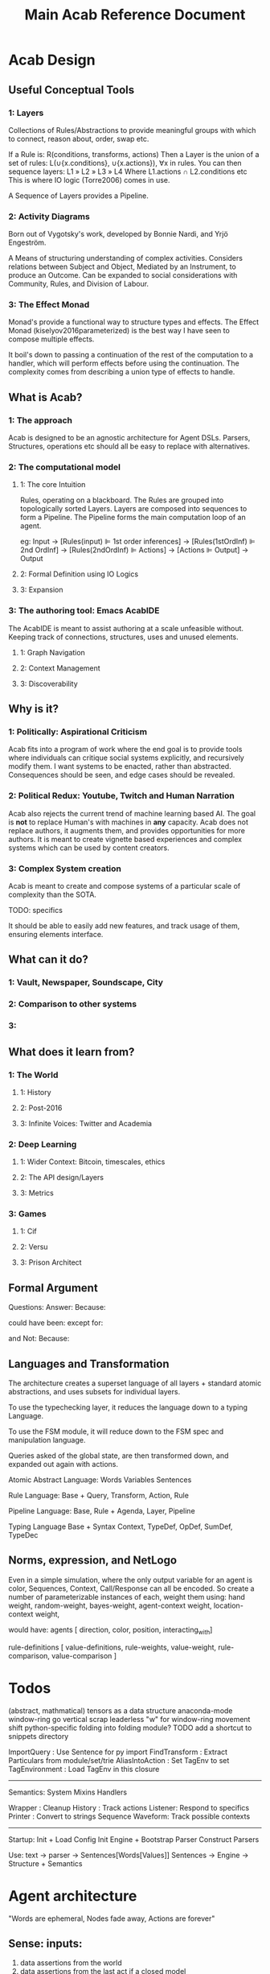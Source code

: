 #+TITLE: Main Acab Reference Document
* Acab Design
** Useful Conceptual Tools
*** 1: Layers
Collections of Rules/Abstractions to provide meaningful groups with which to connect,
reason about, order, swap etc.

If a Rule is: R(conditions, transforms, actions)
Then a Layer is the union of a set of rules: L(∪{x.conditions}, ∪{x.actions}), ∀x in rules.
You can then sequence layers: L1 » L2 » L3 » L4
Where L1.actions ∩ L2.conditions etc
This is where IO logic (Torre2006) comes in use.

A Sequence of Layers provides a Pipeline.


*** 2: Activity Diagrams
Born out of Vygotsky's work, developed by Bonnie Nardi, and Yrjö Engeström.

A Means of structuring understanding of complex activities.
Considers relations between Subject and Object, Mediated by an Instrument, to produce an Outcome.
Can be expanded to social considerations with Community, Rules, and Division of Labour.

*** 3: The Effect Monad
Monad's provide a functional way to structure types and effects.
The Effect Monad (kiselyov2016parameterized) is the best way I have seen to compose multiple effects.

It boil's down to passing a continuation of the rest of the computation to a handler, which
will perform effects before using the continuation. The complexity comes from describing a union type
of effects to handle.


** What is Acab?
*** 1: The approach
Acab is designed to be an agnostic architecture for Agent DSLs.
Parsers, Structures, operations etc should all be easy to replace with alternatives.
*** 2: The computational model
**** 1: The core Intuition
Rules, operating on a blackboard.
The Rules are grouped into topologically sorted Layers.
Layers are composed into sequences to form a Pipeline.
The Pipeline forms the main computation loop of an agent.

eg:
Input
-> [Rules(input) ⊫ 1st order inferences]
-> [Rules(1stOrdInf) ⊫ 2nd OrdInf]
-> [Rules(2ndOrdInf) ⊫ Actions]
-> [Actions ⊫ Output]
-> Output

**** 2: Formal Definition using IO Logics
**** 3: Expansion
*** 3: The authoring tool: Emacs AcabIDE
The AcabIDE is meant to assist authoring at a scale unfeasible without.
Keeping track of connections, structures, uses and unused elements.
**** 1: Graph Navigation
**** 2: Context Management
**** 3: Discoverability
** Why is it?
*** 1: Politically: Aspirational Criticism
Acab fits into a program of work where the end goal is to provide tools
where individuals can critique social systems explicitly, and recursively modify them.
I want systems to be enacted, rather than abstracted.
Consequences should be seen, and edge cases should be revealed.

*** 2: Political Redux: Youtube, Twitch and Human Narration
Acab also rejects the current trend of machine learning based AI.
The goal is *not* to replace Human's with machines in *any* capacity.
Acab does not replace authors, it augments them,
and provides opportunities for more authors.
It is meant to create vignette based experiences and complex systems which
can be used by content creators.


*** 3: Complex System creation
Acab is meant to create and compose systems of a particular
scale of complexity than the SOTA.

TODO: specifics

It should be able to easily add new features,
and track usage of them, ensuring elements interface.



** What can it do?
*** 1: Vault, Newspaper, Soundscape, City
*** 2: Comparison to other systems
*** 3:
** What does it learn from?
*** 1: The World
**** 1: History
**** 2: Post-2016
**** 3: Infinite Voices: Twitter and Academia
*** 2: Deep Learning
**** 1: Wider Context: Bitcoin, timescales, ethics
**** 2: The API design/Layers
**** 3: Metrics
*** 3: Games
**** 1: Cif
**** 2: Versu
**** 3: Prison Architect
** Formal Argument
Questions:
Answer:
Because:

could have been:
except for:

and Not:
Because:

** Languages and Transformation
  The architecture creates a superset language of all layers + standard atomic abstractions,
  and uses subsets for individual layers.

  To use the typechecking layer, it reduces the language down to a typing Language.

  To use the FSM module, it will reduce down to the FSM spec and manipulation language.

  Queries asked of the global state, are then transformed down, and expanded out again with
  actions.


  Atomic Abstract Language:
  Words
  Variables
  Sentences

  Rule Language:
  Base + Query, Transform, Action, Rule

  Pipeline Language:
  Base, Rule + Agenda, Layer, Pipeline

  Typing Language
  Base + Syntax Context, TypeDef, OpDef, SumDef, TypeDec

** Norms, expression, and NetLogo
  Even in a simple simulation, where the only output variable for
  an agent is color, Sequences, Context, Call/Response can all be encoded.
  So create a number of parameterizable instances of each,
  weight them using:
  hand weight,
  random-weight,
  bayes-weight,
  agent-context weight,
  location-context weight,

  would have:
  agents [ direction, color, position, interacting_with]

  rule-definitions [
  value-definitions,
  rule-weights,
  value-weight,
  rule-comparison,
  value-comparison ]

* Todos
(abstract, mathmatical) tensors as a data structure
anaconda-mode
window-ring go vertical
scrap leaderless "w" for window-ring movement
shift python-specific folding into folding module?
TODO add a shortcut to snippets directory

ImportQuery     : Use Sentence for py import
FindTransform   : Extract Particulars from module/set/trie
AliasIntoAction : Set TagEnv to set
TagEnvironment  : Load TagEnv in this closure

--------------------
Semantics:
System
Mixins
Handlers


Wrapper : Cleanup
History : Track actions
Listener: Respond to specifics
Printer : Convert to strings
Sequence
Waveform: Track possible contexts

--------------------
Startup:
Init + Load Config
Init Engine + Bootstrap Parser
Construct Parsers

Use:
text -> parser -> Sentences[Words[Values]]
Sentences -> Engine -> Structure + Semantics

* Agent architecture
  "Words are ephemeral,
  Nodes fade away,
  Actions are forever"

** Sense: inputs:
 1) data assertions from the world
 2) data assertions from the last act if a closed model
** Reason: select next action
   run rules,
   propose actions
   score actions
   select action
** Act:
 1) output instructions to world
 2) assert new facts if closed model
** Thoughts:
   Rules -> alpha network
   Construct a condition trie, as a second dimension of the fact trie
   hash exit points, create tokens, then run beta on demand?
* Code notes
** Top Level
*** Actions.py
    *Defines*: ACTS enum, ACTMACRONAME, Core Engine actions (E_ADD, E_RETRACT, E_PRINT),
    Action, ActionMacro, ActionMacroUse class.

    Defines the core action templates of E_ADD, E_RETRACT, E_PRINT, which link with the ACTS enum.
    These functions take two parameters, the engine, and a list of parameters passed in.
    So +(.a.b.c) => E_ADD(engine, [.a.b.c])

    These core acts link with the symbols +,-, and @.

    The Action class is the AST representation of an action. Holds an operator, and values.
    ActionMacro defines a sequence of actions, with a set of bindings.
    ActionMacroUse defines a AST representation of where to expand out action macros.

*** Clause.py
    *Defines*: Clause.

    Clause is an implementation agnostic representation of a query clause.
    A clause is negatable, holds a set of components, and can have bindings applied to variables.

*** Comparisons.py
    *Defines*: Core Comparison functions (EQ, GT, LT, NEQ, REGMATCH), Comparison class.

    The main comparison functions link with < > != == ~=.
    Comparison is the AST representation. It holds the operator, the value(s) or the binding(s).

*** Contexts.py
    *Defines*: Contexts.

    Contexts is the engine data structure that holds the tree of possible matches.
    As the engine progresses through a query, it tracks (bindings, lastNode).
    Lastnode allows the engine to reset the query point as necessary.

*** EngineBase.py
    *Defines*: EngineBase.

    EngineBase is the abstract class that defines common functionality between trie and
    wme based knowledge engines. Specifies that an engine can load a file, register actions and rules,
    add/assert, retract, run rules, transform data.

    Can perform all available actions, or select by a policy.
    The policy is a passed in function, that takes the list of all proposed actions and selects by some criteria.
    Policy operates on (dict, Rule).
    A value to sort on can come about through 2 means:
    1) It is static to the rule, thus a #tag, the name, condition size etc.
    2) It is dynamic based on data, in which case it is a $binding, either pure from data,
       or transformed.

    These two types should cover most eventualities. Specificity can be measured with a dynamic policy
    of len(rule._query). Priority can be a tag. Dynamic priority can be a binding. Policies to apply
    one rule per actor can be achieved with a dictionary to track the selected actions in the policy, etc etc.

*** Query.py
    *Defines*: Query.

    The Query class is implementation agnostic. Holds an ordered list of clauses, which supports
    expanding bindings and division into positive and negative clauses.

*** Rule.py
    *Defines*: Rule.

    The rule class is the abstract definition of a rule. It holds a query, transform, and a list of actions.
    It has a name, and set of tags.

*** Transforms.py
    *Defines*: TROP enum and functions (add, sub, mul, div, rand, remain, round, neg, regex, format),
    TransformComponent, SelectionTransform, OperatorTransform, Transform.

    TROP (Transform operator) functions link to + - * / <-> % _ - ~= ~{} select.

    TransformComponent is the superclass of SelectionTransform and OperatorTransform.
    They define how to either transform a binding, such as with addition,
    or how to select a number of possible bindings.
    Selection transforms trigger the Context.select method.
    *This could expand to select by more than numeric count, getting towards something like
    policies*.

*** utils.py
    *Defines*: EXOP and META_OP enums, Bind, expandFact, build_rebind_dict, and default_action_policy.

    EXOP (Exclusion Operator) defines the type of node in a trie, either non-exclusive or exclusive.
    META_OP defines the additional annotation of a trie node, either a binding, a comparison, or a rule.

    The Bind class is a simple holder for a variable name.

    expandFact takes a fact and a dictionary of bindings, and converts all bindings that are in the dict.
    So .a.b.$x!$y + {x:"blah", y:"bloo"} -> .a.b.blah!bloo

    build_rebind_dict enables internal bindings of an action macro to be rebound to align with
    the passed in bindings of its usage.

    default_action_policy is the simplest policy, it selects a single random (bindings, rule) pairing to enact.

** DataStructures
*** Cycle.py
    *Defines*: Cycle.

    The Cycle is a simple means of looping through a list. To be integrated with the language.

*** Game.py
    *Defines*: Game.

    The Game works as a means to represent a Game Theory / CiF style game.
    It describes an J player, K move, L turn game.
    The game can have an entry condition (intended to be a simple EL String.
    Designed to play atomicly, either randomly (play_random),
    or with assessments/queries from the knowledgebase (play_with_assessments).

    Both forms of play take a *data* parameter, a dictionary of variables to substitute into the outputs.
    Play_with_assessments also takes a knowledgebase to query.

*** TimeSpaceTree.py
    *Defines*: TimeSpaceTree.

    Currently unimplemented. Meant to be an implementation of giddens concept.
    A Mapping of place to time.

*** WeightBalance.py
    *Defines*: WeightBalance.

    A usage of a balanced tree to allow loose collections of pairings (a < b) (b < c)
    to be auto balanced. Avoids the use of having to specify actual weights.

    *TODO*: Add a distribution to apply the ordering to.

** Trie
*** ActionParser.py
    Defines the parser combinator for parsing Actions.
    ie: +(.a.b.c)

    Enables assertion, retraction, and printing, using + - and @.
    Also custom registered actions that are anything else.
    ie: blah(.a.b.c)

    Multiple values can be passed in:
    @(.a.b.c, .d.e.f)

    Multiple values can only be passed to print(@), and custom actions.

    Also defines action macros, and their use:
    ie: #blah($x, "blah", .a.b.d)

    An Action macro is defined similar to a rule:
    #blah($x, $y, $z):
    	+(.a.$x.$y.$z)
        +(.b.$z)
    end

    Action macros expand out in actions at parse time.

*** FactParser.py
    Defines the parser combinator for the core fact definition.
    ie: .a.b!c
    .a.b.$x

    Covers basic names, numbers, bindings, and double quoted strings.
    String can be combinations of the above, always starting with a .
    and with exclusion op (!)  where necessary.

*** FileParser.py
    Defines the parser combinator that reads a file of assertions and rules.
    Allows file level bindings:
    ie: $x <- .a.b.c
    .a.b.$x
    clear

    will result in .a.b.a.b.c

    *TODO*: When are file bindings expanded again?

*** Matching.py
    Defines the means of running tests. Modelled on rete net distinction of
    alpha and beta tests.
    Defines the means of comparing two nodes exclusion status.

    *Unfinished*: match_rule.

*** Node.py
    *Defines*: Node.

    Node is the atomic element of a fact. .a.b!$x => (.a) (.b) (! $x)
    Nodes can hold meta values, such as bindings, comparisons, and rules.

*** QueryParser.py
    Defines the parser combinator for queries. Combines FactParser with ?

    Allows factstrings to hold comparisons.
    ie: .a.$x(>20)?

*** RuleParser.py
    Defines the parser combinator for rules.
    Rules have a name, then tags, clauses, transforms, and actions/actionmacros.

*** RuleQueryParser.py
    *Unfinished*

*** TransformParser.py
    Defines the parser combinator for transforms.
    ie: $x + 2 -> $y

    Makes use of defined bindings, and modifies them.
    "-> $y" rebinds without modifying the original, but is optional.

    There are unary, binary, and ternary transforms.

    Unary: round (_), negate (-), and format (~{}).
    Format uses python format syntax, and auto uses anything bound.
    So .a.b.blah,  .a.b.$x? then ~{} "hello ${x}" -> $y
    will result in y = "hello blah"

    Binary: + - * / %, along with rand (<->), and regex substitution (~=)
    Regex substitution uses re.sub, and auto-uses bound variables.

    Transforms can also be the keyword "select" for selection of a limited number of matches
    (check this):
    ie: select 2 - 4

*** Trie.py
    *Defines*: Trie.

    Trie is the core of the data representation. Supports assertion and retraction, exclusion semantics,
    querying and matching.

*** TrieEngine.py
    *Defines*: TrieEngine

    Defines the implementation of the BaseEngine, for a trie backing.

** Institutions
   If institutions are a module/file level construct, that would mean
   that files define:
   1) Basic concepts
   2) Roles and Role Groups (Incumbents / Challengers / Enforcers )
   3) Rules
      1) Constitutive rules
      2) Regulative rules
      3) Distributive rules

   4) Inputs and Outputs
   5) Value and Sanction Rankings
   6) Games
   7) Actions
   8) Activities
   9) Sanctions
   10) IGU definition (imports?)
   11) Time limits
   12) Physical limitations
   13) Physical artifacts
   14) Institution change rules`


   So a file parser should be able to verify features.
   Only defined roles should exist, same with concepts.
   Rule conditions should test for inputs, or internal concepts.
   Values should be able to rank.
   Values should match defined concepts.
   Games should verify.
   Sanctions should rank.

** Norms in the engine
   The engine needs bayesian weighting of norm obedience, and underlying
   processes of internalization. Explicit linkings of norm deviance with




* DSL
#+NAME: Meta Rules
#+begin_src acab :results value
a.simple.rule:
    a.b.c?

    a.b.d
end

a.meta.rule:
    ;; DFS queries:
    ∃a.test.$x(::rule, λnode.down)?
    ;; Exhaustive then group:
    ∀a.b.$c? -> βx

    ;; Align $x and @a:
    a.$c?
            @x.[a.b.$x?](::query)?
            @x.[#blah](::tag)?
    a.pattern.[[a b c | d e, g,h]]?

    λapply $x on e

    $x.[λ+ a.b.d?]
end


action.on:
  | λapply $a on $b |

end

picker:
a.b.$xs?

λpick $xs -> $y $xs'
λpick $xs' -> $z $_

end
#+end_src

#+NAME: Institution Structure Idea
#+begin_src acab :results value
//An Institution
$x <- .institution.nightWatch
$x(::institution):
  .name(::str)
  .concepts
  .roles
  .role_groups
  .games
  .activities
  .rankings
  .sanctions
end


//Name
$x.name."The Night Watch"

//... Physical imports

//Concepts
$x.concepts.justice.served
$x.concepts.justice.lacking

$x.concepts.freeStatus.free
$x.concepts.freeStatus.jailed

$x.concepts.knowStatus.knows
$x.concepts.knowStatus.doesntKnow

//Roles
$x.roles.watch
$x.roles.watch.commander
$x.roles.watch.captain
$x.roles.watch.sergeant
$x.roles.watch.private

$x.roles.criminal

$x.roles.civilians

$x.roles.patrician
$x.roles.judge
$x.roles.jury

//Role Groupings
$x.roleGroups.incumbents.patrician
$x.roleGroups.incumbents.judge
$x.roleGroups.challengers
$x.roleGroups.enforcers.watch

//Rankings


//Sequences
$x.activities.theft
$x.activities.murder
$x.activities.mugging
$x.activities.chase
$x.activities.investigate
$x.activities.alert
$x.activities.execution
$x.activities.incarceration

//Choices


//Games
$x.games.trial
$x.games.arrest


//Sanctions
$x.sanctions.execution
$x.sanctions.incarceration


//Rules
////what makes a watchman
////what makes a criminal


#+end_src

#+NAME: Import Idea
#+begin_src acab :results value
;; Specify an import rule:
an.import(::import):
    ;; Query for operators from the engine
    acab.modules.operators.$transform(::λ)?

    ;; Alias all operators into T.op_name..
    λalias $transforms T
    ;; Define RegexOp Type signature, and sugar it:
    λalias T.RegexOp: $x(::String).$x.$x => ~=
end
#+end_src

#+NAME: Action Idea
#+begin_src acab :results value
a.simple.blah(::action):
   | $x(::λ) |

   λ$x blah
end

a.rule(::ρ):
    a.test.$x?

    ;; These are equivalent:
    λT.RegexOp $x /blah/bloo -> $y
    $x ~= /blah/bloo -> $y

    ;; Assert y
    λAssert $y
    ;; Pass y to the action, should type error:
    λan.action $y
end
#+end_src

#+NAME: File Structure
#+begin_src acab :results value
;; Is this obsolete now?

//The Structure of an Institution Specification:
institution.spec(::τ):
input.senses.[bodyPosition, bodyPose, bodyAdornment, speechAct, adjoiningRooms, roomAdornment,
             facing information, bodyItems, roomItems, soundVolume, soundBalance, temperature, bodySize...]

memory.levels.[ now, justNow (now-1), encounter, recently, regularly, currently, ever ]

variables.[]
usable.tags.[]

actions.output.[]
actions.internal.[]

constraints.physical.[]
constraints.rules.[]

rules.core.[]
rules.penumbra.[]
rules.layers.[]

agent.model.[values, variance, restingState, envelope, ordering]

protocols.[]
rules.[]
social.interface.[]

initial.procGen.[]

verification.[memory.utilisation, actions.physical, layers.populated, layers.topo_sort]
end

#+end_src

#+NAME: Acab idea notes
#+begin_src  :results value

a.meta.rule:
;; DFS queries:
∃a.test.$x(::rule, λnode.down)?
;; Exhaustive then group:
∀a.b.$c? -> βx

a.$c?
;; Auto align with $x above:
        @x.[a.b.$x?](::query)?
        @x.[#blah](::tag)?
a.pattern.[[a b c | d e, g,h]]?

λapply $x on e

$x.[λ+ a.b.d?]
end

;; Simple parser spec:
action.on:
  | ψ apply $a on $b |

end

;; Selection and modification:
picker:
a.b.$xs?

λpick $xs -> $y $xs'
λpick $xs' -> $z $_

end

#+end_src

** Agent Architecture DSL
#+NAME: Simple BDI
#+begin_src acab :results value
Input (.worldState, .agent)
EvalRules(.agent.rules.belief_gen) on .worldState -> .agent.beliefs
EvalRules(.agent.rules.desires) on .agent.beliefs, .agent.desires:
    -> .agent.active.desires
end

RankBy(.agent.hierarchy.desires) on .agent.active.desires
SelectFrom(best, 0.1, .agent.active.desires) -> .agent.selected.desire
EvalRules(.agent.rules.action_gen) on .worldState, .agent.selected.desire:
    -> .agent.applicable.actions
end
selectFrom(best, 0.1, .agent.applicable.actions) -> .agent.selected.action
perform(.agent.selected.action)
output (Action)
#+end_src

#+NAME: Simple CiF
#+begin_src acab :results value
Input (.worldState, .agent)
EvalRules(.agent.rules.volition) on .worldState -> .agent.activations.volition
Aggregate(.agent.activations.volition) -> .agent.activations.aggregate.volition
selectFrom(best, 0.1, .agent.activations.aggregate.volition) -> .agent.selected.volition

EvalRules(.agent.rules.intention) on .worldState, .agent.selected.volition -> .agent.activations.intention
Aggregate(.agent.activations.intention) -> .agent.activations.aggregate.intention
selectFrom(best, 0.1, .agent.activations.aggregate.intention) -> .agent.selected.intention

perform(.agent.selected.intention)
EvalRules(.agent.rules.trigger) on .worldState, .agent.selected.intention) -> .worldState
output (Action)
#+end_src

#+NAME: Simple Versu
#+begin_src acab :results value
Input (.worldState, .agent)
EvalRules(.agent.rules.social_practice_activation) on .worldState -> .agent.activations.social_practices
EvalRules(.agent.rules.social_practices) on .agent.activations.social_practices:
    -> .agent.state.social_practices
end
Extract(.actions, .agent.state.social_practices) -> .agent.potential_actions
RankBy(.agent.desires) on .agent.potential_actions.$x.consequences
selectFrom(best, 0.1, .agent.potential_actions) -> .agent.selected_action
perform(.agent.selected_action)
output (Action)
#+end_src

** Modal Pathways
Tramp uses:  /method:user%domain@host#port:/path/to/file

#+NAME:
#+begin_src acab :results value
a.test.sentence!blah □ something?
;; Can LISP'd to:
(? (□ (! (. (. a test) sentence) blah) something))

?□!.. a test sentence blah something

;; Or with a separator |
?□!. | a test sentence blah something
#+end_src



** Typing Ideas
#+NAME: Typing Ideas
#+begin_src acab :results value
σ::a.test.record:
  #record

  an.internal.field.$x(::Number)
  second.field.$y(::String)
end

σ::a.maybe.sum:
  #sum

  just!$x
  nothing
end

σ::a.different.sum:
  #sum

  head!$x(::Number)!$y(::String)
  tail!$z
end

σ::another:
  #sum

  head:
    $x(::Number)
    $y(::String)
  end
  tail!$z
end

σ::coin:
  #sum

  head
  tails
end

a.test.sentence(::a.maybe.sum.just)!$x
a.test.sentence(::a.maybe.sum.nothing)


a.test.flip.$x(::coin)


a.test.rule:
  #rule

  a.test.query.$x(::coin)?

  match @x       -> $y(::Number) on:
        head     -> 2
        tails    -> 4
        head!$z? -> $z
        _        -> 8
  end

  ActionAdd($y)

end



a.test.rule:
  | $x, $y |

  #tags

  a.query.$x?

  $x + 2 -> $y

  ActionAdd($y)
end


#+end_src

** Exclusion logic for Sets/Tags:
  .x.y.z     :    x.intersection(y, z)
  .x!y       :    x.difference(y)
  .x!y.z     :    x.difference(y).intersection(z)
  x|y.z      :    x.union(y).intersection(z)
  .x.y -> $z : selectFrom
  .y.y ->(2) $z

  flatten($x) -> $z  : Convert the trie in $x to a flat set of tags
  flatten(.a.b.c) -> $z : Convert the trie location to a flat set of tags
  tag(.a.b.c, $z)    : tag the location with all variants in $z

  .a.b.c.d
  .a.b.c.$x  : Get the value, path, and meta_id from the trie. (Path from ancestor with an id node?)
  .a.b..$x   : expands to .a.b.c.d
  .a.b.$x    :  expands to .a.b.d
  .a.b.[$x]  :  expands to .a.b.ejgi3i2ogjeiw  (or other hashed id value)

  be able to set a tag to indicate to include the node in its parent's hash calculation
  separate hash calculations into compileTime/Type hashes, and runtime value hashes
  Where types can be defined as templates
  and type locations are paths in the trie themselves.

  statically check for replacement calls to match bindings

  rules have binding meta access:
  -- :results output/value
  #+begin_src trie
    a.test.rule:
        #rule, #numeric
        a.b!$x(<20)?

        $x + 2 -> $y

        +(.a.b!$y)
    end

    a.test.meta.rule:
        #meta, #rule

        a.test.$X?
        $X^#rule.numeric?
        ~$X^#meta?
        $X:["$x"]?

        replace(..$X:["$x"], "a.b!$x(<40)?" )
    end

  #+end_src

* Modules
** Modules:
  Analysis: flow, transforms, smells, typing

  io: network

  methods: contract, governance, law, lifting, protest,
           protocol, reputation, ritual, sanction,
           search, supervision, voting

  operators: action, causal, comparison, conflict,
             defeasibility, delta, interleave,
             list, set, pattern_match, transform

  structures: activity, agenda, artifact, fsm,
              lattice, layer, pipeline,
              social_game, space, theoretic_game,
              time

  types: rule_types

  values: non_parse_numbers, numbers, probability

  wrappers: delegation, failure, indeterminacy,
            interruption, observable, revocable



  agendas: reduce, cycle, map, random, ranking, expander,
           sandbox, default, selector

** Module Table

  |              | Instance       | Query                   | Transform                         | Action          | Structure | Notes        |
  |--------------+----------------+-------------------------+-----------------------------------+-----------------+-----------+--------------|
  | Analysis     | Typing         | X                       |                                   | X               |           | Atomic       |
  |              | Flow           |                         |                                   | X               | X         |              |
  |              | Transform      |                         |                                   | X               |           |              |
  |              | Smells         |                         |                                   | X               |           |              |
  |--------------+----------------+-------------------------+-----------------------------------+-----------------+-----------+--------------|
  | IO           | Network        |                         | Build                             | Message/Listen  |           | Atomic       |
  |              | Printing       |                         |                                   |                 |           |              |
  |              | Cairo          |                         |                                   |                 |           |              |
  |              | Twitter        |                         |                                   |                 |           |              |
  |--------------+----------------+-------------------------+-----------------------------------+-----------------+-----------+--------------|
  | Structures   | Pipeline       |                         |                                   |                 |           |              |
  |              | Layer          | Rule Selection          |                                   |                 |           |              |
  |              | Agenda         |                         |                                   |                 |           |              |
  |              | Rule           | Components?             | Modify                            | Assert/Retract? |           |              |
  |              |                |                         |                                   |                 |           |              |
  |              | Activity       |                         |                                   |                 |           |              |
  |              | Artifact       |                         |                                   |                 |           |              |
  |              |                |                         |                                   |                 |           |              |
  |              | FSM            |                         |                                   |                 |           |              |
  |              | FSM-State      |                         |                                   |                 |           |              |
  |              | FSM-Event      |                         |                                   |                 |           |              |
  |              |                |                         |                                   |                 |           |              |
  |              | Lattice        |                         |                                   |                 |           |              |
  |              | Social Game    |                         |                                   |                 |           |              |
  |              | Theory Game    |                         |                                   |                 |           |              |
  |              | Space          |                         |                                   |                 |           |              |
  |              | Time           |                         |                                   |                 |           |              |
  |--------------+----------------+-------------------------+-----------------------------------+-----------------+-----------+--------------|
  | Values       | Names          | RegexMatch              |                                   |                 |           |              |
  |              | Strings        |                         |                                   |                 |           |              |
  |              | Format Strings | Has open variable       |                                   |                 |           |              |
  |              |                |                         |                                   |                 |           |              |
  |              | Sum Types      |                         | Pattern Match                     |                 |           |              |
  |              |                |                         | Distribute                        |                 |           |              |
  |              |                |                         |                                   |                 |           |              |
  |              | Patterns       | At time has X           | Combine                           |                 |           |              |
  |              |                |                         | Interleave                        |                 |           |              |
  |              |                |                         | Append                            |                 |           |              |
  |              |                |                         | Step                              |                 |           |              |
  |              |                |                         |                                   |                 |           |              |
  |              | Numbers        | GT, LT, EQ, NEQ         | Add, Sub, Mul, Div, Rem, Mod, Pow |                 |           | Fractional   |
  |              | Parseable Nums |                         |                                   |                 |           |              |
  |              | Probability    |                         |                                   |                 |           |              |
  |              |                |                         |                                   |                 |           |              |
  |              | Fuzzy          |                         |                                   |                 |           |              |
  |              | t1             |                         |                                   |                 |           |              |
  |              | t2 Interval    |                         |                                   |                 |           |              |
  |--------------+----------------+-------------------------+-----------------------------------+-----------------+-----------+--------------|
  | Referents    | SpaceTime      |                         |                                   |                 |           |              |
  |              | Organisation   |                         |                                   |                 |           |              |
  |              | Law            |                         |                                   |                 |           |              |
  |              |                |                         |                                   |                 |           |              |
  |              | Protocol       |                         |                                   |                 |           |              |
  |              | Contract       |                         |                                   |                 |           |              |
  |              | Ritual         |                         |                                   |                 |           |              |
  |              |                |                         |                                   |                 |           |              |
  |              | Reputation     |                         |                                   |                 |           |              |
  |              | Artifact       |                         |                                   |                 |           |              |
  |              | Game           |                         |                                   |                 |           |              |
  |              | Agent          |                         |                                   |                 |           |              |
  |--------------+----------------+-------------------------+-----------------------------------+-----------------+-----------+--------------|
  | Wrappers     | Delegation     | x                       | x                                 |                 |           | Wrap *what*? |
  |              | Failure        | x                       | x                                 |                 |           |              |
  |              | Indeterminacy  | x                       | x                                 |                 |           |              |
  |              | Interruption   | x                       | x                                 |                 |           |              |
  |              | Observable     | x                       | x                                 |                 |           |              |
  |              | Revocable      | x                       | x                                 |                 |           |              |
  |              |                |                         |                                   |                 |           |              |
  |              | Sequence       |                         | x                                 |                 |           |              |
  |              | Concurrent     |                         | x                                 |                 |           |              |
  |              | Dependent      | x                       | x                                 |                 |           |              |
  |              | Equivalent     | x                       | x                                 |                 |           |              |
  |              | Distribution   | x                       | x                                 |                 |           |              |
  |--------------+----------------+-------------------------+-----------------------------------+-----------------+-----------+--------------|
  | Modification | Protest        |                         |                                   | x               |           |              |
  |              | Sanction       |                         |                                   | x               |           |              |
  |              | Voting         |                         |                                   | x               |           |              |
  |              | Search         |                         |                                   | x               |           |              |
  |              | Governance     |                         |                                   | x               |           |              |
  |              |                |                         |                                   |                 |           |              |
  |--------------+----------------+-------------------------+-----------------------------------+-----------------+-----------+--------------|
  | Going Along  | Lifting        |                         |                                   | x               |           |              |
  |              | Imitation      |                         |                                   | x               |           |              |
  |              | Supervision    |                         |                                   | x               |           |              |
  |              | Leading        |                         |                                   | x               |           |              |
  |--------------+----------------+-------------------------+-----------------------------------+-----------------+-----------+--------------|
  | Operators    | Pipeline       |                         | Run Layer                         |                 |           |              |
  |              |                |                         |                                   |                 |           |              |
  |              | Layer          |                         | Run Rules/Agenda                  |                 |           |              |
  |              |                |                         |                                   |                 |           |              |
  |              | Agenda         |                         | Run Selections                    | Perform Actions |           |              |
  |              |                |                         |                                   |                 |           |              |
  |              | Import         | module import           | extraction                        | alias           |           |              |
  |--------------+----------------+-------------------------+-----------------------------------+-----------------+-----------+--------------|
  |              | Rule           |                         |                                   | Propose Actions |           |              |
  |              |                |                         |                                   |                 |           |              |
  |--------------+----------------+-------------------------+-----------------------------------+-----------------+-----------+--------------|
  |              | List           | Len, Has, Tail, Head... | Append, Pop, Build...             |                 |           |              |
  |              | Set            |                         |                                   |                 |           |              |
  |              |                |                         |                                   |                 |           |              |
  |              | Pattern        |                         |                                   |                 |           |              |
  |              |                |                         |                                   |                 |           |              |
  |              | PatternMatch   |                         | Handle Sum Types                  |                 |           |              |
  |--------------+----------------+-------------------------+-----------------------------------+-----------------+-----------+--------------|
  |              | Causal         | x                       | x                                 |                 |           |              |
  |              |                |                         |                                   |                 |           |              |
  |              | Conflict       | x                       | x                                 |                 |           |              |
  |              |                |                         |                                   |                 |           |              |
  |              | Defeasibility  | x                       | x                                 |                 |           |              |
  |              |                |                         |                                   |                 |           |              |
  |              | Delta          |                         | x                                 |                 |           |              |
  |              |                |                         |                                   |                 |           |              |
  |              | Search         |                         | x                                 |                 |           |              |
  |              |                |                         |                                   |                 |           |              |
  |              | Interleave     |                         | x                                 |                 |           |              |
  |              |                |                         |                                   |                 |           |              |

** Module Notes
*** Activity
   Activity Theory Module.
   Should be able to describe an activity pyramid,
   involving actor, tool, object, objective,
   community, rules, division of labour
*** Artifact
   Encode the construction of artifacts,
   variation of quality, and how it can be used
*** Curves
   Encode various easing and compression curves
*** Delegation
   Encode a logic of delegation of actions
*** Failure
   Describe how actions can fail and be recovered
*** Flow
   Describe a graph and run a flow analyis on it
   applicable for system flows
*** FSM
   Finite State Machine
*** Governance
   A Module to describe governance structures,
   organisation, permissions, and IGU behaviour
   (admin, gatekeeping, certification, education etc)
*** Indeterminacy
   A Module to provide random number generators of different distrbutions
*** Lattice
   a module to describe lattices and movement on them
*** Observable
   a module to encode observability of actions, who can know what etc
*** Probability
   a module to provide bayesian understanding of events
*** Protocol
   a module to describe and perform multi party interaction protocols
*** Revocable
   a module to describe revocation of permissions
*** Ritual
   a module to describe either purely symbolic actions,
   or the annotation of activities into activities with symbolic components
*** Social_Game
   a module for kosters multiplayer games
*** Space
   a module for holding description of space, and pathfind around it
*** Standard Operators
   the core operators of acab. assertion, retraction, etc
*** Theoretic Game
   A module to build game theory forms of games
*** Time
   a module to describe rational time and patterns
*** Voting
   a module to provide different forms of multi party voting decision procedures
*** Weights
   a module to weight different values and ensure partial orders


